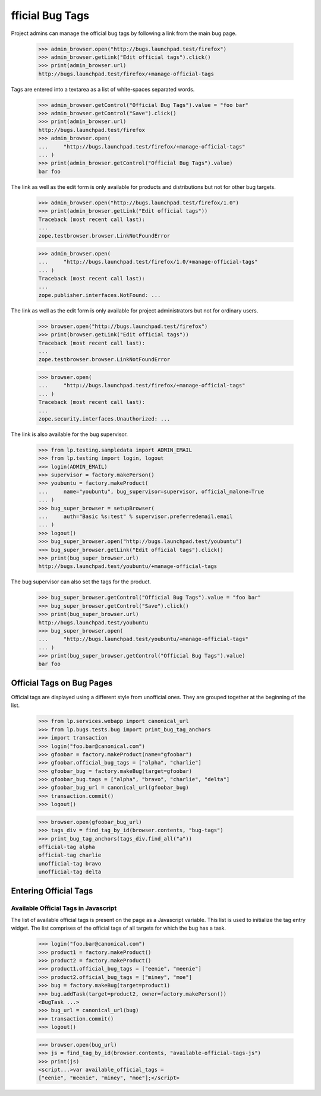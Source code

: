 fficial Bug Tags
=================

Project admins can manage the official bug tags by following a link
from the main bug page.

    >>> admin_browser.open("http://bugs.launchpad.test/firefox")
    >>> admin_browser.getLink("Edit official tags").click()
    >>> print(admin_browser.url)
    http://bugs.launchpad.test/firefox/+manage-official-tags

Tags are entered into a textarea as a list of white-spaces separated
words.

    >>> admin_browser.getControl("Official Bug Tags").value = "foo bar"
    >>> admin_browser.getControl("Save").click()
    >>> print(admin_browser.url)
    http://bugs.launchpad.test/firefox
    >>> admin_browser.open(
    ...     "http://bugs.launchpad.test/firefox/+manage-official-tags"
    ... )
    >>> print(admin_browser.getControl("Official Bug Tags").value)
    bar foo

The link as well as the edit form is only available for products and
distributions but not for other bug targets.

    >>> admin_browser.open("http://bugs.launchpad.test/firefox/1.0")
    >>> print(admin_browser.getLink("Edit official tags"))
    Traceback (most recent call last):
    ...
    zope.testbrowser.browser.LinkNotFoundError

    >>> admin_browser.open(
    ...     "http://bugs.launchpad.test/firefox/1.0/+manage-official-tags"
    ... )
    Traceback (most recent call last):
    ...
    zope.publisher.interfaces.NotFound: ...

The link as well as the edit form is only available for project
administrators but not for ordinary users.

    >>> browser.open("http://bugs.launchpad.test/firefox")
    >>> print(browser.getLink("Edit official tags"))
    Traceback (most recent call last):
    ...
    zope.testbrowser.browser.LinkNotFoundError

    >>> browser.open(
    ...     "http://bugs.launchpad.test/firefox/+manage-official-tags"
    ... )
    Traceback (most recent call last):
    ...
    zope.security.interfaces.Unauthorized: ...

The link is also available for the bug supervisor.

    >>> from lp.testing.sampledata import ADMIN_EMAIL
    >>> from lp.testing import login, logout
    >>> login(ADMIN_EMAIL)
    >>> supervisor = factory.makePerson()
    >>> youbuntu = factory.makeProduct(
    ...     name="youbuntu", bug_supervisor=supervisor, official_malone=True
    ... )
    >>> bug_super_browser = setupBrowser(
    ...     auth="Basic %s:test" % supervisor.preferredemail.email
    ... )
    >>> logout()
    >>> bug_super_browser.open("http://bugs.launchpad.test/youbuntu")
    >>> bug_super_browser.getLink("Edit official tags").click()
    >>> print(bug_super_browser.url)
    http://bugs.launchpad.test/youbuntu/+manage-official-tags

The bug supervisor can also set the tags for the product.

    >>> bug_super_browser.getControl("Official Bug Tags").value = "foo bar"
    >>> bug_super_browser.getControl("Save").click()
    >>> print(bug_super_browser.url)
    http://bugs.launchpad.test/youbuntu
    >>> bug_super_browser.open(
    ...     "http://bugs.launchpad.test/youbuntu/+manage-official-tags"
    ... )
    >>> print(bug_super_browser.getControl("Official Bug Tags").value)
    bar foo

Official Tags on Bug Pages
--------------------------

Official tags are displayed using a different style from unofficial ones.
They are grouped together at the beginning of the list.

    >>> from lp.services.webapp import canonical_url
    >>> from lp.bugs.tests.bug import print_bug_tag_anchors
    >>> import transaction
    >>> login("foo.bar@canonical.com")
    >>> gfoobar = factory.makeProduct(name="gfoobar")
    >>> gfoobar.official_bug_tags = ["alpha", "charlie"]
    >>> gfoobar_bug = factory.makeBug(target=gfoobar)
    >>> gfoobar_bug.tags = ["alpha", "bravo", "charlie", "delta"]
    >>> gfoobar_bug_url = canonical_url(gfoobar_bug)
    >>> transaction.commit()
    >>> logout()

    >>> browser.open(gfoobar_bug_url)
    >>> tags_div = find_tag_by_id(browser.contents, "bug-tags")
    >>> print_bug_tag_anchors(tags_div.find_all("a"))
    official-tag alpha
    official-tag charlie
    unofficial-tag bravo
    unofficial-tag delta


Entering Official Tags
----------------------

Available Official Tags in Javascript
.....................................

The list of available official tags is present on the page as a Javascript
variable. This list is used to initialize the tag entry widget. The list
comprises of the official tags of all targets for which the bug has a task.

    >>> login("foo.bar@canonical.com")
    >>> product1 = factory.makeProduct()
    >>> product2 = factory.makeProduct()
    >>> product1.official_bug_tags = ["eenie", "meenie"]
    >>> product2.official_bug_tags = ["miney", "moe"]
    >>> bug = factory.makeBug(target=product1)
    >>> bug.addTask(target=product2, owner=factory.makePerson())
    <BugTask ...>
    >>> bug_url = canonical_url(bug)
    >>> transaction.commit()
    >>> logout()

    >>> browser.open(bug_url)
    >>> js = find_tag_by_id(browser.contents, "available-official-tags-js")
    >>> print(js)
    <script...>var available_official_tags =
    ["eenie", "meenie", "miney", "moe"];</script>
